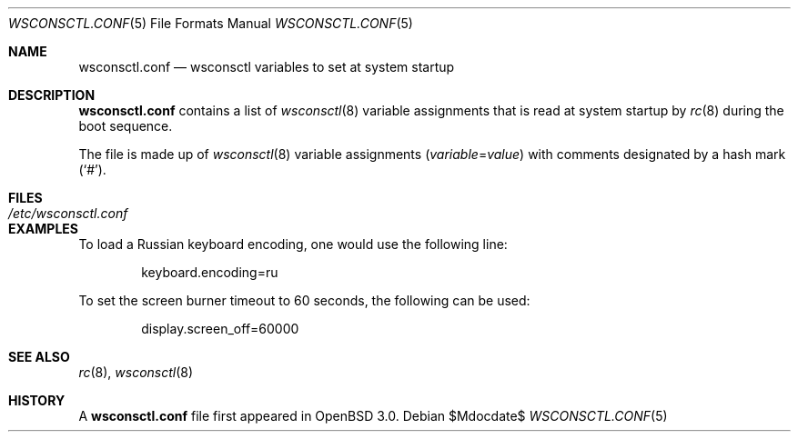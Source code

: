 .\" $OpenBSD: wsconsctl.conf.5,v 1.4 2004/01/23 23:08:46 jmc Exp $
.\"
.\" Copyright (c) 2001 Brian J. Kifiak <bk@rt.fm>
.\" All rights reserved.
.\"
.\" Based on sysctl.conf.5 found in OpenBSD 2.3+:
.\" Copyright (c) 1998 Todd C. Miller <Todd.Miller@courtesan.com>
.\" All rights reserved.
.\"
.\" Redistribution and use in source and binary forms, with or without
.\" modification, are permitted provided that the following conditions
.\" are met:
.\" 1. Redistributions of source code must retain the above copyright
.\"    notice, this list of conditions and the following disclaimer.
.\" 2. Redistributions in binary form must reproduce the above copyright
.\"    notice, this list of conditions and the following disclaimer in the
.\"    documentation and/or other materials provided with the distribution.
.\" 3. The name of the author may not be used to endorse or promote products
.\"    derived from this software without specific prior written permission.
.\"
.\" THIS SOFTWARE IS PROVIDED ``AS IS'' AND ANY EXPRESS OR IMPLIED WARRANTIES,
.\" INCLUDING, BUT NOT LIMITED TO, THE IMPLIED WARRANTIES OF MERCHANTABILITY
.\" AND FITNESS FOR A PARTICULAR PURPOSE ARE DISCLAIMED.  IN NO EVENT SHALL
.\" THE AUTHOR BE LIABLE FOR ANY DIRECT, INDIRECT, INCIDENTAL, SPECIAL,
.\" EXEMPLARY, OR CONSEQUENTIAL DAMAGES (INCLUDING, BUT NOT LIMITED TO,
.\" PROCUREMENT OF SUBSTITUTE GOODS OR SERVICES; LOSS OF USE, DATA, OR PROFITS;
.\" OR BUSINESS INTERRUPTION) HOWEVER CAUSED AND ON ANY THEORY OF LIABILITY,
.\" WHETHER IN CONTRACT, STRICT LIABILITY, OR TORT (INCLUDING NEGLIGENCE OR
.\" OTHERWISE) ARISING IN ANY WAY OUT OF THE USE OF THIS SOFTWARE, EVEN IF
.\" ADVISED OF THE POSSIBILITY OF SUCH DAMAGE.
.\"
.Dd $Mdocdate$
.Dt WSCONSCTL.CONF 5
.Os
.Sh NAME
.Nm wsconsctl.conf
.Nd wsconsctl variables to set at system startup
.Sh DESCRIPTION
.Nm
contains a list of
.Xr wsconsctl 8
variable assignments that is read at system startup by
.Xr rc 8
during the boot sequence.
.Pp
The file is made up of
.Xr wsconsctl 8
variable assignments
.Pq Ar variable Ns = Ns Ar value
with comments designated by a hash mark
.Pq Sq # .
.Sh FILES
.Bl -tag -width /etc/wsconsctl.conf -compact
.It Pa /etc/wsconsctl.conf
.El
.Sh EXAMPLES
To load a Russian keyboard encoding, one would use the following line:
.Bd -literal -offset indent
keyboard.encoding=ru
.Ed
.Pp
To set the screen burner timeout to 60 seconds, the following can be used:
.Bd -literal -offset indent
display.screen_off=60000
.Ed
.Sh SEE ALSO
.Xr rc 8 ,
.Xr wsconsctl 8
.Sh HISTORY
A
.Nm
file first appeared in
.Ox 3.0 .
